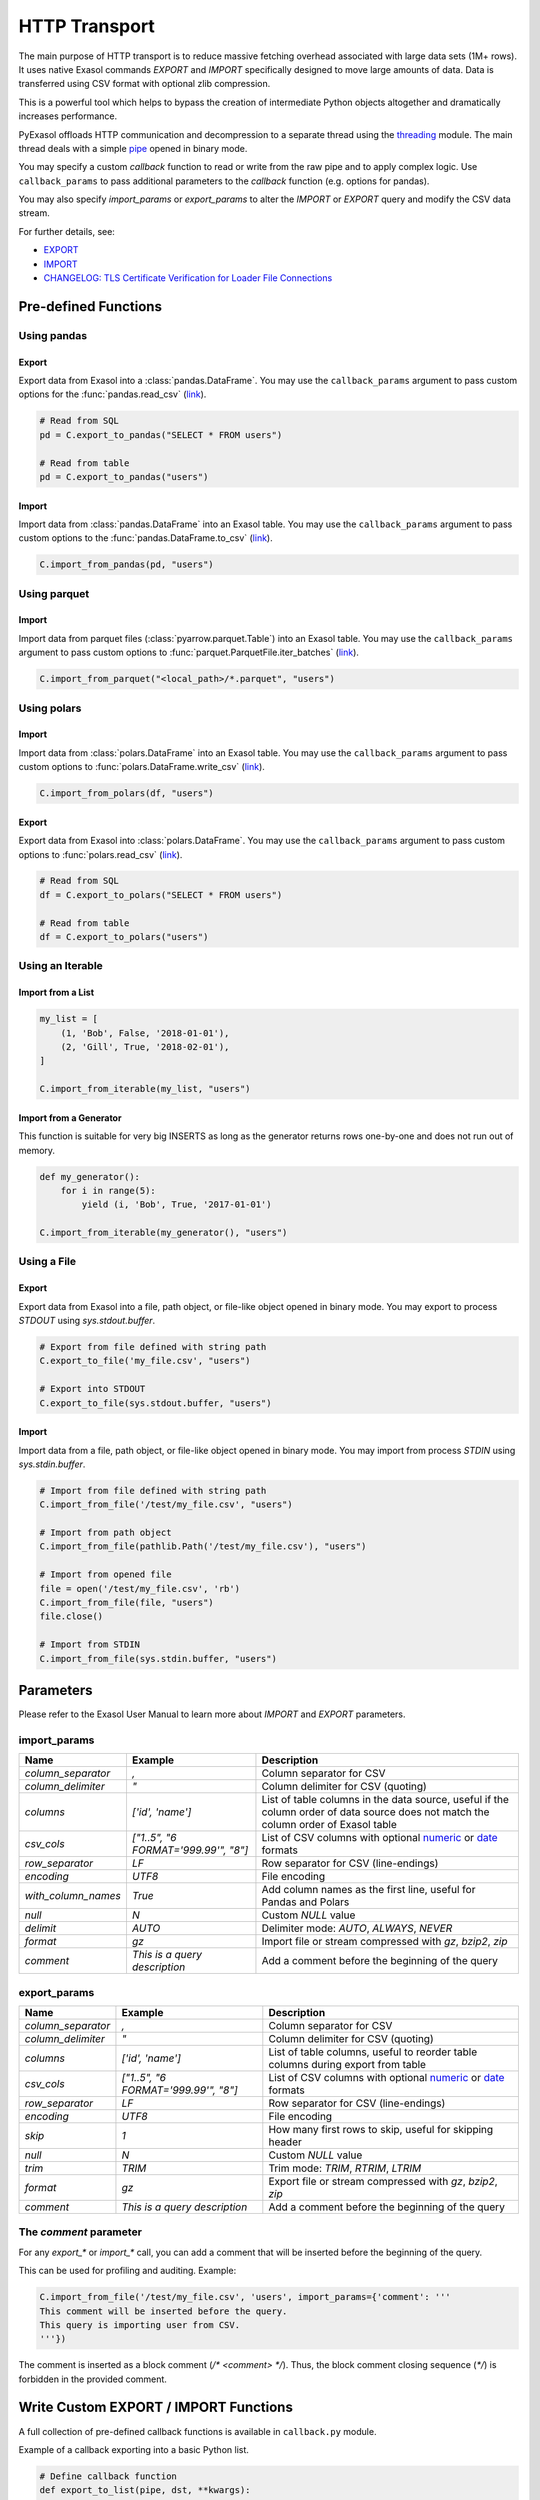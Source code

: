 .. _http_transport:

HTTP Transport
==============

The main purpose of HTTP transport is to reduce massive fetching overhead associated with large data sets (1M+ rows). It uses native Exasol commands `EXPORT` and `IMPORT` specifically designed to move large amounts of data. Data is transferred using CSV format with optional zlib compression.

This is a powerful tool which helps to bypass the creation of intermediate Python objects altogether and dramatically increases performance.

PyExasol offloads HTTP communication and decompression to a separate thread using the `threading`_ module. The main thread deals with a simple `pipe`_ opened in binary mode.

You may specify a custom `callback` function to read or write from the raw pipe and to apply complex logic. Use ``callback_params`` to pass additional parameters to the `callback` function (e.g. options for pandas).

You may also specify `import_params` or `export_params` to alter the `IMPORT` or `EXPORT` query and modify the CSV data stream.

.. _threading: https://docs.python.org/3/library/threading.html
.. _pipe: https://docs.python.org/3/library/os.html#os.pipe

For further details, see:

- `EXPORT <https://docs.exasol.com/db/latest/sql/export.htm>`_
- `IMPORT <https://docs.exasol.com/db/latest/sql/import.htm>`_
- `CHANGELOG: TLS Certificate Verification for Loader File Connections <https://exasol.my.site.com/s/article/Changelog-content-16273>`_

Pre-defined Functions
---------------------

Using pandas
^^^^^^^^^^^^

Export
""""""""""""""""

Export data from Exasol into a :class:`pandas.DataFrame`. You may use the
``callback_params`` argument to pass custom options for the :func:`pandas.read_csv`
(`link <https://pandas.pydata.org/pandas-docs/stable/reference/api/pandas.read_csv.html>`__).

.. code-block:: python

    # Read from SQL
    pd = C.export_to_pandas("SELECT * FROM users")

    # Read from table
    pd = C.export_to_pandas("users")

Import
""""""

Import data from :class:`pandas.DataFrame` into an Exasol table. You may use the
``callback_params`` argument to pass custom options to the :func:`pandas.DataFrame.to_csv`
(`link <https://pandas.pydata.org/pandas-docs/stable/reference/api/pandas.DataFrame.to_csv.html>`__).

.. code-block:: python

    C.import_from_pandas(pd, "users")

Using parquet
^^^^^^^^^^^^^

Import
""""""

Import data from parquet files (:class:`pyarrow.parquet.Table`) into an Exasol table.
You may use the ``callback_params`` argument to pass custom options to
:func:`parquet.ParquetFile.iter_batches` (`link <https://arrow.apache.org/docs/python/generated/pyarrow.parquet.ParquetFile.html#pyarrow.parquet.ParquetFile.iter_batches>`__).

.. code-block:: python

    C.import_from_parquet("<local_path>/*.parquet", "users")

Using polars
^^^^^^^^^^^^

Import
""""""

Import data from :class:`polars.DataFrame` into an Exasol table. You may use the
``callback_params`` argument to pass custom options to :func:`polars.DataFrame.write_csv`
(`link <https://docs.pola.rs/api/python/dev/reference/api/polars.DataFrame.write_csv.html>`__).

.. code-block:: python

    C.import_from_polars(df, "users")

Export
""""""

Export data from Exasol into :class:`polars.DataFrame`. You may use the
``callback_params`` argument to pass custom options to :func:`polars.read_csv`
(`link <https://docs.pola.rs/api/python/dev/reference/api/polars.read_csv.html>`__).

.. code-block:: python

    # Read from SQL
    df = C.export_to_polars("SELECT * FROM users")

    # Read from table
    df = C.export_to_polars("users")


Using an Iterable
^^^^^^^^^^^^^^^^^

Import from a List
""""""""""""""""""

.. code-block:: python

    my_list = [
        (1, 'Bob', False, '2018-01-01'),
        (2, 'Gill', True, '2018-02-01'),
    ]

    C.import_from_iterable(my_list, "users")

Import from a Generator
"""""""""""""""""""""""

This function is suitable for very big INSERTS as long as the generator returns rows one-by-one and does not run out of memory.

.. code-block:: python

    def my_generator():
        for i in range(5):
            yield (i, 'Bob', True, '2017-01-01')

    C.import_from_iterable(my_generator(), "users")

Using a File
^^^^^^^^^^^^

Export
""""""

Export data from Exasol into a file, path object, or file-like object opened in binary mode. You may export to process `STDOUT` using `sys.stdout.buffer`.

.. code-block:: python

    # Export from file defined with string path
    C.export_to_file('my_file.csv', "users")

    # Export into STDOUT
    C.export_to_file(sys.stdout.buffer, "users")

Import
""""""

Import data from a file, path object, or file-like object opened in binary mode. You may import from process `STDIN` using `sys.stdin.buffer`.

.. code-block:: python

    # Import from file defined with string path
    C.import_from_file('/test/my_file.csv', "users")

    # Import from path object
    C.import_from_file(pathlib.Path('/test/my_file.csv'), "users")

    # Import from opened file
    file = open('/test/my_file.csv', 'rb')
    C.import_from_file(file, "users")
    file.close()

    # Import from STDIN
    C.import_from_file(sys.stdin.buffer, "users")


Parameters
----------

Please refer to the Exasol User Manual to learn more about `IMPORT` and `EXPORT` parameters.

import_params
^^^^^^^^^^^^^

.. list-table::
   :header-rows: 1

   * - Name
     - Example
     - Description
   * - `column_separator`
     - `,`
     - Column separator for CSV
   * - `column_delimiter`
     - `"`
     - Column delimiter for CSV (quoting)
   * - `columns`
     - `['id', 'name']`
     - List of table columns in the data source, useful if the column order of data source does not match the column order of Exasol table
   * - `csv_cols`
     - `["1..5", "6 FORMAT='999.99'", "8"]`
     - List of CSV columns with optional `numeric`_ or `date`_ formats
   * - `row_separator`
     - `LF`
     - Row separator for CSV (line-endings)
   * - `encoding`
     - `UTF8`
     - File encoding
   * - `with_column_names`
     - `True`
     - Add column names as the first line, useful for Pandas and Polars
   * - `null`
     - `\N`
     - Custom `NULL` value
   * - `delimit`
     - `AUTO`
     - Delimiter mode: `AUTO`, `ALWAYS`, `NEVER`
   * - `format`
     - `gz`
     - Import file or stream compressed with `gz`, `bzip2`, `zip`
   * - `comment`
     - `This is a query description`
     - Add a comment before the beginning of the query

.. _numeric: https://docs.exasol.com/db/latest/sql_references/formatmodels.htm#Numericformatmodels
.. _date: https://docs.exasol.com/db/latest/sql_references/formatmodels.htm#Datetimeformatmodels

export_params
^^^^^^^^^^^^^

.. list-table::
   :header-rows: 1

   * - Name
     - Example
     - Description
   * - `column_separator`
     - `,`
     - Column separator for CSV
   * - `column_delimiter`
     - `"`
     - Column delimiter for CSV (quoting)
   * - `columns`
     - `['id', 'name']`
     - List of table columns, useful to reorder table columns during export from table
   * - `csv_cols`
     - `["1..5", "6 FORMAT='999.99'", "8"]`
     - List of CSV columns with optional `numeric`_ or `date`_ formats
   * - `row_separator`
     - `LF`
     - Row separator for CSV (line-endings)
   * - `encoding`
     - `UTF8`
     - File encoding
   * - `skip`
     - `1`
     - How many first rows to skip, useful for skipping header
   * - `null`
     - `\N`
     - Custom `NULL` value
   * - `trim`
     - `TRIM`
     - Trim mode: `TRIM`, `RTRIM`, `LTRIM`
   * - `format`
     - `gz`
     - Export file or stream compressed with `gz`, `bzip2`, `zip`
   * - `comment`
     - `This is a query description`
     - Add a comment before the beginning of the query

The `comment` parameter
^^^^^^^^^^^^^^^^^^^^^^^

For any `export_*` or `import_*` call, you can add a comment that will be inserted before the beginning of the query.

This can be used for profiling and auditing. Example:

.. code-block:: python

    C.import_from_file('/test/my_file.csv', 'users', import_params={'comment': '''
    This comment will be inserted before the query.
    This query is importing user from CSV.
    '''})

The comment is inserted as a block comment (`/* <comment> */`). Thus, the block comment closing sequence (`*/`) is forbidden in the provided comment.

Write Custom EXPORT / IMPORT Functions
--------------------------------------

A full collection of pre-defined callback functions is available in ``callback.py`` module.

Example of a callback exporting into a basic Python list.

.. code-block:: python

    # Define callback function
    def export_to_list(pipe, dst, **kwargs):
        wrapped_pipe = io.TextIOWrapper(pipe, newline='\n')
        reader = csv.reader(wrapped_pipe, lineterminator='\n', **kwargs)

        return [row for row in reader]

    # Run EXPORT using the defined callback function
    C.export_to_callback(export_to_list, None, 'my_table')

Example of a callback importing from pandas into an Exasol table.

.. code-block:: python

    df = <pandas.DataFrame>

    def import_from_pandas(pipe, src, **kwargs):
        wrapped_pipe = io.TextIOWrapper(pipe, newline='\n')
        return src.to_csv(wrapped_pipe, header=False, index=False, quoting=csv.QUOTE_NONNUMERIC, **kwargs)

    # Run IMPORT using the defined callback function
    C.export_from_callback(import_from_pandas, df, 'my_table')
